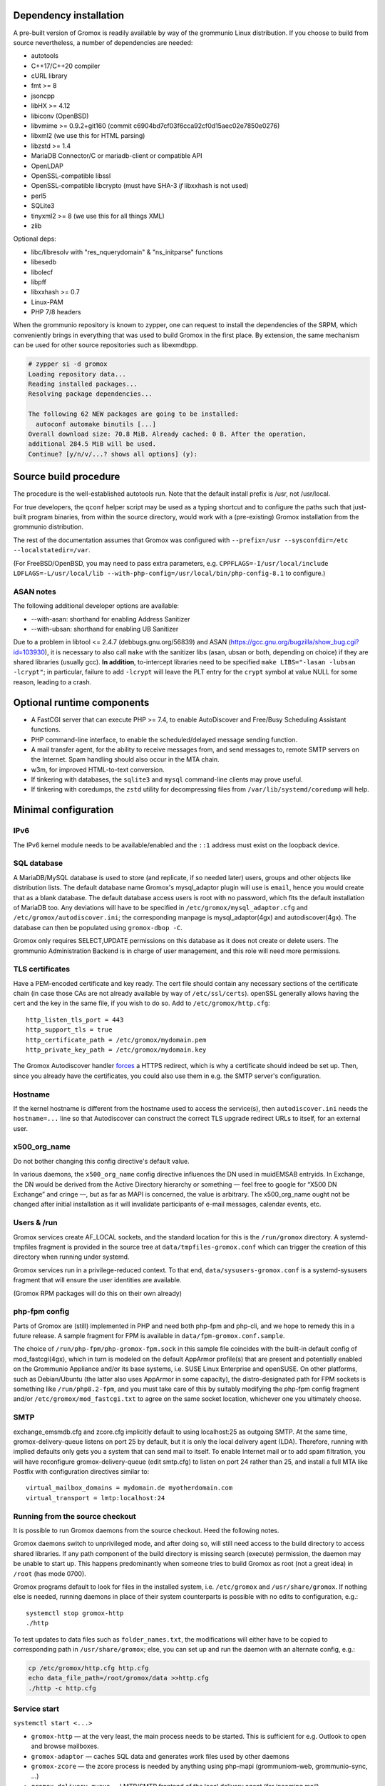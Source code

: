 ..
	SPDX-License-Identifier: CC-BY-SA-4.0 or-later
	SPDX-FileCopyrightText: 2023 grommunio GmbH

Dependency installation
=======================

A pre-built version of Gromox is readily available by way of the grommunio Linux
distribution. If you choose to build from source nevertheless, a number of
dependencies are needed:

* autotools
* C++17/C++20 compiler
* cURL library
* fmt >= 8
* jsoncpp
* libHX >= 4.12
* libiconv (OpenBSD)
* libvmime >= 0.9.2+git160 (commit c6904bd7cf03f6cca92cf0d15aec02e7850e0276)
* libxml2 (we use this for HTML parsing)
* libzstd >= 1.4
* MariaDB Connector/C or mariadb-client or compatible API
* OpenLDAP
* OpenSSL-compatible libssl
* OpenSSL-compatible libcrypto
  (must have SHA-3 *if* libxxhash is not used)
* perl5
* SQLite3
* tinyxml2 >= 8 (we use this for all things XML)
* zlib

Optional deps:

* libc/libresolv with "res_nquerydomain" & "ns_initparse" functions
* libesedb
* libolecf
* libpff
* libxxhash >= 0.7
* Linux-PAM
* PHP 7/8 headers

When the grommunio repository is known to zypper, one can request to install
the dependencies of the SRPM, which conveniently brings in everything that was
used to build Gromox in the first place. By extension, the same mechanism can
be used for other source repositories such as libexmdbpp.

.. code-block::

	# zypper si -d gromox
	Loading repository data...
	Reading installed packages...
	Resolving package dependencies...

	The following 62 NEW packages are going to be installed:
	  autoconf automake binutils [...]
	Overall download size: 70.8 MiB. Already cached: 0 B. After the operation,
	additional 284.5 MiB will be used.
	Continue? [y/n/v/...? shows all options] (y):


Source build procedure
======================

The procedure is the well-established autotools run. Note that the default
install prefix is /usr, not /usr/local.

For true developers, the ``qconf`` helper script may be used as a typing
shortcut and to configure the paths such that just-built program binaries, from
within the source directory, would work with a (pre-existing) Gromox
installation from the grommunio distribution.

The rest of the documentation assumes that Gromox was configured with
``--prefix=/usr --sysconfdir=/etc --localstatedir=/var``.

(For FreeBSD/OpenBSD, you may need to pass extra parameters, e.g.
``CPPFLAGS=-I/usr/local/include LDFLAGS=-L/usr/local/lib
--with-php-config=/usr/local/bin/php-config-8.1`` to configure.)

ASAN notes
----------

The following additional developer options are available:

* --with-asan: shorthand for enabling Address Sanitizer
* --with-ubsan: shorthand for enabling UB Sanitizer

Due to a problem in libtool <= 2.4.7 (debbugs.gnu.org/56839) and ASAN
(https://gcc.gnu.org/bugzilla/show_bug.cgi?id=103930), it is necessary to also
call ``make`` with the sanitizer libs (asan, ubsan or both, depending on
choice) if they are shared libraries (usually gcc). **In addition**,
to-intercept libraries need to be specified ``make LIBS="-lasan -lubsan
-lcrypt"``; in particular, failure to add ``-lcrypt`` will leave the PLT entry
for the ``crypt`` symbol at value NULL for some reason, leading to a crash.


Optional runtime components
===========================

* A FastCGI server that can execute PHP >= 7.4,
  to enable AutoDiscover and Free/Busy Scheduling Assistant functions.

* PHP command-line interface,
  to enable the scheduled/delayed message sending function.

* A mail transfer agent, for the ability to receive messages from, and send
  messages to, remote SMTP servers on the Internet. Spam handling should also
  occur in the MTA chain.

* w3m, for improved HTML-to-text conversion.

* If tinkering with databases, the ``sqlite3`` and ``mysql``
  command-line clients may prove useful.

* If tinkering with coredumps, the ``zstd`` utility for decompressing
  files from ``/var/lib/systemd/coredump`` will help.


Minimal configuration
=====================

IPv6
----

The IPv6 kernel module needs to be available/enabled and the ``::1``
address must exist on the loopback device.


SQL database
------------

A MariaDB/MySQL database is used to store (and replicate, if so needed later)
users, groups and other objects like distribution lists. The default database
name Gromox's mysql_adaptor plugin will use is ``email``, hence you would
create that as a blank database. The default database access users is root with
no password, which fits the default installation of MariaDB too. Any deviations
will have to be specified in ``/etc/gromox/mysql_adaptor.cfg`` and
``/etc/gromox/autodiscover.ini``; the corresponding manpage is
mysql_adaptor(4gx) and autodiscover(4gx). The database can then be populated
using ``gromox-dbop -C``.

Gromox only requires SELECT,UPDATE permissions on this database as it does not
create or delete users. The grommunio Administration Backend is in charge of user
management, and this role will need more permissions.


TLS certificates
----------------

Have a PEM-encoded certificate and key ready. The cert file should contain any
necessary sections of the certificate chain (in case those CAs are not already
available by way of ``/etc/ssl/certs``). openSSL generally allows having the
cert and the key in the same file, if you wish to do so. Add to
``/etc/gromox/http.cfg``::

	http_listen_tls_port = 443
	http_support_tls = true
	http_certificate_path = /etc/gromox/mydomain.pem
	http_private_key_path = /etc/gromox/mydomain.key

The Gromox Autodiscover handler `forces`__ a HTTPS redirect, which is why a
certificate should indeed be set up. Then, since you already have the
certificates, you could also use them in e.g. the SMTP server's configuration.

__ https://github.com/grommunio/gromox/blob/master/exch/php/ews/autodiscover.php#L24


Hostname
--------

If the kernel hostname is different from the hostname used to access the
service(s), then ``autodiscover.ini`` needs the ``hostname=...`` line so that
Autodiscover can construct the correct TLS upgrade redirect URLs to itself, for
an external user.


x500_org_name
-------------

Do not bother changing this config directive's default value.

In various daemons, the ``x500_org_name`` config directive influences the DN
used in muidEMSAB entryids. In Exchange, the DN would be derived from the
Active Directory hierarchy or something — feel free to google for “X500 DN
Exchange” and cringe —, but as far as MAPI is concerned, the value is
arbitrary. The x500_org_name ought not be changed after initial installation as
it will invalidate participants of e-mail messages, calendar events, etc.


Users & /run
------------

Gromox services create AF_LOCAL sockets, and the standard location for this is
the ``/run/gromox`` directory. A systemd-tmpfiles fragment is provided in the
source tree at ``data/tmpfiles-gromox.conf`` which can trigger the creation of
this directory when running under systemd.

Gromox services run in a privilege-reduced context. To that end,
``data/sysusers-gromox.conf`` is a systemd-sysusers fragment that will ensure
the user identities are available.

(Gromox RPM packages will do this on their own already)


php-fpm config
--------------

Parts of Gromox are (still) implemented in PHP and need both php-fpm and
php-cli, and we hope to remedy this in a future release. A sample fragment for
FPM is available in ``data/fpm-gromox.conf.sample``.

The choice of ``/run/php-fpm/php-gromox-fpm.sock`` in this sample file
coincides with the built-in default config of mod_fastcgi(4gx), which in turn
is modeled on the default AppArmor profile(s) that are present and potentially
enabled on the Grommunio Appliance and/or its base systems, i.e. SUSE Linux
Enterprise and openSUSE. On other platforms, such as Debian/Ubuntu (the latter
also uses AppArmor in some capacity), the distro-designated path for FPM
sockets is something like ``/run/php8.2-fpm``, and you must take care of this
by suitably modifying the php-fpm config fragment and/or
``/etc/gromox/mod_fastcgi.txt`` to agree on the same socket location, whichever
one you ultimately choose.


SMTP
----

exchange_emsmdb.cfg and zcore.cfg implicitly default to using localhost:25 as
outgoing SMTP. At the same time, gromox-delivery-queue listens on port 25 by
default, but it is only the local delivery agent (LDA). Therefore, running with
implied defaults only gets you a system that can send mail to itself. To enable
Internet mail or to add spam filtration, you will have reconfigure
gromox-delivery-queue (edit smtp.cfg) to listen on port 24 rather than 25, and
install a full MTA like Postfix with configuration directives similar to::

	virtual_mailbox_domains = mydomain.de myotherdomain.com
	virtual_transport = lmtp:localhost:24


Running from the source checkout
--------------------------------

It is possible to run Gromox daemons from the source checkout. Heed the
following notes.

Gromox daemons switch to unprivileged mode, and after doing so, will still need
access to the build directory to access shared libraries. If any path component
of the build directory is missing search (execute) permission, the
daemon may be unable to start up. This happens predominantly when someone tries
to build Gromox as root (not a great idea) in ``/root`` (has mode 0700).

Gromox programs default to look for files in the installed system, i.e.
``/etc/gromox`` and ``/usr/share/gromox``. If nothing else is needed,
running daemons in place of their system counterparts is possible
with no edits to configuration, e.g.::

	systemctl stop gromox-http
	./http

To test updates to data files such as ``folder_names.txt``, the
modifications will either have to be copied to corresponding path in
``/usr/share/gromox``; else, you can set up and run the daemon with
an alternate config, e.g.:

.. code-block:: sh

	cp /etc/gromox/http.cfg http.cfg
	echo data_file_path=/root/gromox/data >>http.cfg
	./http -c http.cfg


Service start
-------------

``systemctl start <...>``

* ``gromox-http`` — at the very least, the main process needs to be started. This is sufficient for e.g. Outlook to open and browse mailboxes.
* ``gromox-adaptor`` — caches SQL data and generates work files used by other daemons
* ``gromox-zcore`` — the zcore process is needed by anything using php-mapi (grommuniom-web, grommunio-sync, ...)
* ``gromox-delivery-queue`` — LMTP/SMTP frontend of the local delivery agent (for incoming mail)
* ``gromox-delivery`` — Dequeueing backend of the local delivery agent
* ``gromox-imap`` — for ye Thunderbird
